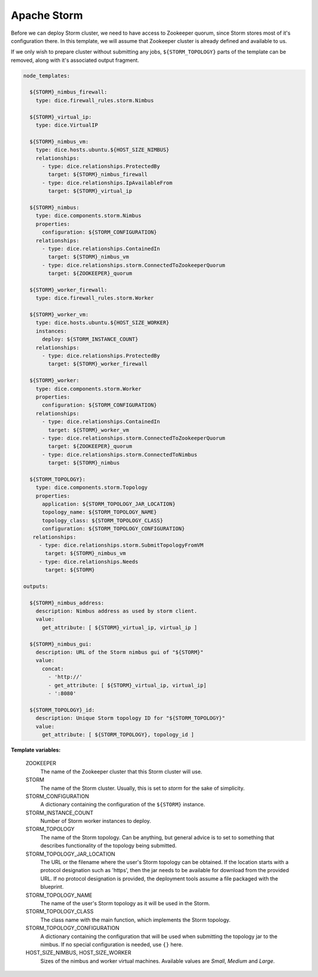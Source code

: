 Apache Storm
------------

Before we can deploy Storm cluster, we need to have access to Zookeeper
quorum, since Storm stores most of it's configuration there. In this template,
we will assume that Zookeeper cluster is already defined and available to us.

If we only wish to prepare cluster without submitting any jobs,
``${STORM_TOPOLOGY}`` parts of the template can be removed, along with it's
associated output fragment.

.. code-block:: yaml

   node_templates:

     ${STORM}_nimbus_firewall:
       type: dice.firewall_rules.storm.Nimbus

     ${STORM}_virtual_ip:
       type: dice.VirtualIP

     ${STORM}_nimbus_vm:
       type: dice.hosts.ubuntu.${HOST_SIZE_NIMBUS}
       relationships:
         - type: dice.relationships.ProtectedBy
           target: ${STORM}_nimbus_firewall
         - type: dice.relationships.IpAvailableFrom
           target: ${STORM}_virtual_ip

     ${STORM}_nimbus:
       type: dice.components.storm.Nimbus
       properties:
         configuration: ${STORM_CONFIGURATION}
       relationships:
         - type: dice.relationships.ContainedIn
           target: ${STORM}_nimbus_vm
         - type: dice.relationships.storm.ConnectedToZookeeperQuorum
           target: ${ZOOKEEPER}_quorum

     ${STORM}_worker_firewall:
       type: dice.firewall_rules.storm.Worker

     ${STORM}_worker_vm:
       type: dice.hosts.ubuntu.${HOST_SIZE_WORKER}
       instances:
         deploy: ${STORM_INSTANCE_COUNT}
       relationships:
         - type: dice.relationships.ProtectedBy
           target: ${STORM}_worker_firewall

     ${STORM}_worker:
       type: dice.components.storm.Worker
       properties:
         configuration: ${STORM_CONFIGURATION}
       relationships:
         - type: dice.relationships.ContainedIn
           target: ${STORM}_worker_vm
         - type: dice.relationships.storm.ConnectedToZookeeperQuorum
           target: ${ZOOKEEPER}_quorum
         - type: dice.relationships.storm.ConnectedToNimbus
           target: ${STORM}_nimbus

     ${STORM_TOPOLOGY}:
       type: dice.components.storm.Topology
       properties:
         application: ${STORM_TOPOLOGY_JAR_LOCATION}
         topology_name: ${STORM_TOPOLOGY_NAME}
         topology_class: ${STORM_TOPOLOGY_CLASS}
         configuration: ${STORM_TOPOLOGY_CONFIGURATION}
      relationships:
        - type: dice.relationships.storm.SubmitTopologyFromVM
          target: ${STORM}_nimbus_vm
        - type: dice.relationships.Needs
          target: ${STORM}

   outputs:

     ${STORM}_nimbus_address:
       description: Nimbus address as used by storm client.
       value:
         get_attribute: [ ${STORM}_virtual_ip, virtual_ip ]

     ${STORM}_nimbus_gui:
       description: URL of the Storm nimbus gui of "${STORM}"
       value:
         concat:
           - 'http://'
           - get_attribute: [ ${STORM}_virtual_ip, virtual_ip]
           - ':8080'

     ${STORM_TOPOLOGY}_id:
       description: Unique Storm topology ID for "${STORM_TOPOLOGY}"
       value:
         get_attribute: [ ${STORM_TOPOLOGY}, topology_id ]

**Template variables:**

  ZOOKEEPER
    The name of the Zookeeper cluster that this Storm cluster will use.

  STORM
    The name of the Storm cluster. Usually, this is set to *storm* for the
    sake of simplicity.

  STORM_CONFIGURATION
    A dictionary containing the configuration of the ``${STORM}`` instance.

  STORM_INSTANCE_COUNT
    Number of Storm worker instances to deploy.

  STORM_TOPOLOGY
    The name of the Storm topology. Can be anything, but general advice is to
    set to something that describes functionality of the topology being
    submitted.

  STORM_TOPOLOGY_JAR_LOCATION
   The URL or the filename where the user's Storm topology can be obtained. If
   the location starts with a protocol designation such as 'https', then the
   jar needs to be available for download from the provided URL. If no
   protocol designation is provided, the deployment tools assume a file
   packaged with the blueprint.

  STORM_TOPOLOGY_NAME
    The name of the user's Storm topology as it will be used in the Storm.

  STORM_TOPOLOGY_CLASS
    The class name with the main function, which implements the Storm
    topology.

  STORM_TOPOLOGY_CONFIGURATION
    A dictionary containing the configuration that will be used when
    submitting the topology jar to the nimbus. If no special configuration is
    needed, use ``{}`` here.

  HOST_SIZE_NIMBUS, HOST_SIZE_WORKER
    Sizes of the nimbus and worker virtual machines. Available values are
    *Small*, *Medium* and *Large*.
